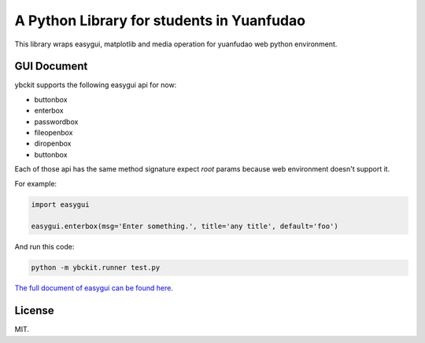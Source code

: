 ==========================================
A Python Library for students in Yuanfudao
==========================================

.. image:: https://travis-ci.org/yuantiku/ybckit.svg?branch=master
    :target: https://travis-ci.org/yuantiku/ybckit

This library wraps easygui, matplotlib and media operation for yuanfudao web python environment.

GUI Document
============

ybckit supports the following easygui api for now:

- buttonbox
- enterbox
- passwordbox
- fileopenbox
- diropenbox
- buttonbox

Each of those api has the same method signature expect `root` params because web environment doesn't support it.

For example:

.. code:: python

  import easygui

  easygui.enterbox(msg='Enter something.', title='any title', default='foo')

And run this code:

.. code:: bash

  python -m ybckit.runner test.py

`The full document of easygui can be found here. <http://easygui.sourceforge.net/api.html>`_

License
=======

MIT.


